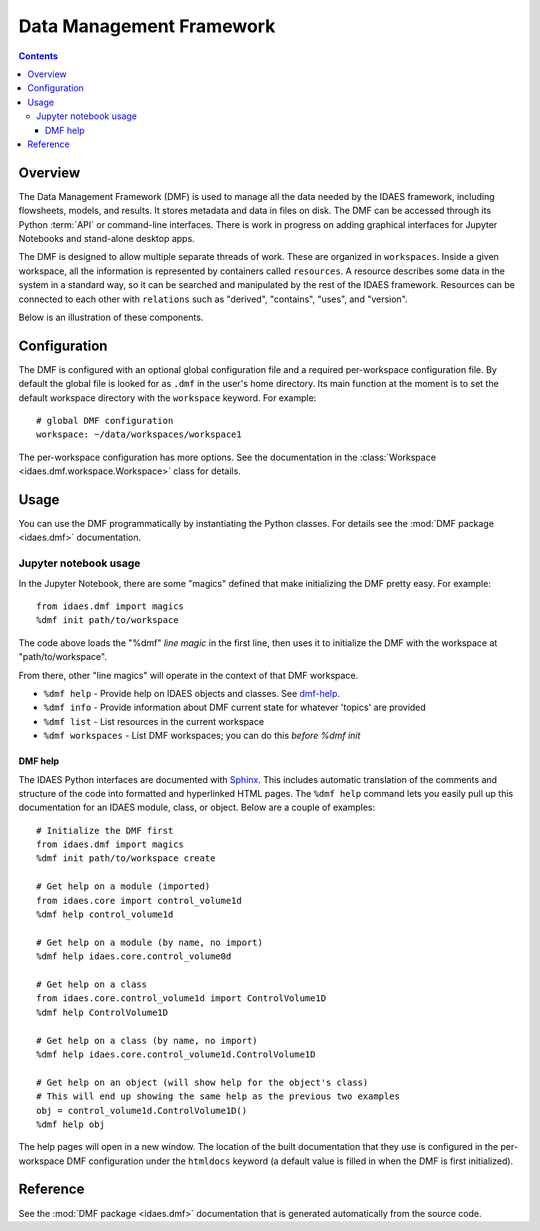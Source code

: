 .. index::
    pair: dmf;DMF

Data Management Framework
=========================

.. contents::


Overview
--------
The Data Management Framework (DMF) is used to manage all the data needed by the
IDAES framework, including flowsheets, models, and results. It stores
metadata and data in files on disk. The DMF can be accessed through its
Python :term:`API` or command-line interfaces. There is work in progress on adding
graphical interfaces for Jupyter Notebooks and stand-alone desktop apps.

The DMF is designed to allow multiple separate threads of work. These are
organized in ``workspaces``. Inside a given workspace, all the information is
represented by containers called ``resources``. A resource describes some
data in the system in a standard way, so it can be searched and manipulated
by the rest of the IDAES framework.
Resources can be connected to each other with ``relations`` such as
"derived", "contains", "uses", and "version".

Below is an illustration of these components.

.. image:: ../_static/dmf-workspace-resource.png
    :width: 600px


Configuration
-------------

The DMF is configured with an optional global configuration file and a
required per-workspace configuration file. By default the global file is
looked for as ``.dmf`` in the user's home directory. Its main function at the
moment is to set the default workspace directory with the ``workspace``
keyword. For example::

  # global DMF configuration
  workspace: ~/data/workspaces/workspace1

The per-workspace configuration has more options. See the documentation
in the :class:`Workspace <idaes.dmf.workspace.Workspace>` class for details.

Usage
-----

You can use the DMF programmatically by instantiating the Python classes.
For details see the :mod:`DMF package <idaes.dmf>` documentation.

Jupyter notebook usage
^^^^^^^^^^^^^^^^^^^^^^
In the Jupyter Notebook, there are some "magics" defined that make
initializing the DMF pretty easy. For example::

  from idaes.dmf import magics
  %dmf init path/to/workspace

The code above loads the "%dmf" *line magic* in the first line, then uses it
to initialize the DMF with the workspace at "path/to/workspace".

From there, other "line magics" will operate in the context of that DMF
workspace.

* ``%dmf help`` - Provide help on IDAES objects and classes. See `dmf-help`_.
* ``%dmf info`` - Provide information about DMF current state for whatever 'topics' are provided
* ``%dmf list`` - List resources in the current workspace
* ``%dmf workspaces`` - List DMF workspaces; you can do this *before* `%dmf init`

.. index::
    pair: dmf;Help

.. _dmf-help:

DMF help
~~~~~~~~

The IDAES Python interfaces are documented with `Sphinx`_. This includes
automatic translation of the comments and structure of the code into
formatted and hyperlinked HTML pages. The ``%dmf help`` command lets you easily
pull up this documentation for an IDAES module, class, or
object. Below are a couple of examples::

    # Initialize the DMF first
    from idaes.dmf import magics
    %dmf init path/to/workspace create

    # Get help on a module (imported)
    from idaes.core import control_volume1d
    %dmf help control_volume1d

    # Get help on a module (by name, no import)
    %dmf help idaes.core.control_volume0d

    # Get help on a class
    from idaes.core.control_volume1d import ControlVolume1D
    %dmf help ControlVolume1D

    # Get help on a class (by name, no import)
    %dmf help idaes.core.control_volume1d.ControlVolume1D

    # Get help on an object (will show help for the object's class)
    # This will end up showing the same help as the previous two examples
    obj = control_volume1d.ControlVolume1D()
    %dmf help obj

The help pages will open in a new window. The location of the built
documentation that they use is configured in the per-workspace DMF
configuration under the ``htmldocs`` keyword (a default value is filled in
when the DMF is first initialized).


.. _Sphinx: https://www.sphinx-doc.org

Reference
---------
See the :mod:`DMF package <idaes.dmf>` documentation that is generated
automatically from the source code.
